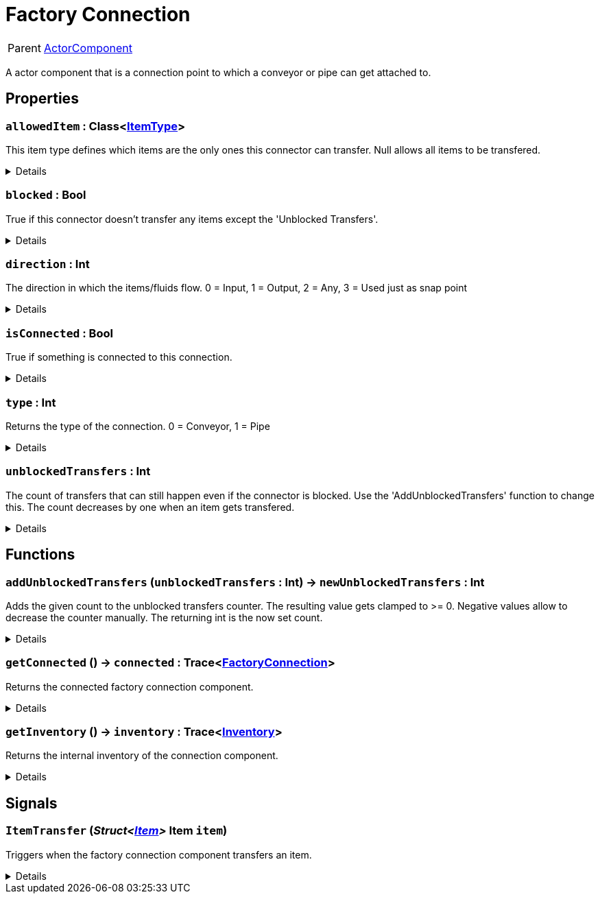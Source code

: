 = Factory Connection
:table-caption!:

[cols="1,5a",separator="!"]
!===
! Parent
! xref:/reflection/classes/ActorComponent.adoc[ActorComponent]
!===

A actor component that is a connection point to which a conveyor or pipe can get attached to.

// tag::interface[]

== Properties

// tag::func-allowedItem-title[]
=== `allowedItem` : Class<xref:/reflection/classes/ItemType.adoc[ItemType]>
// tag::func-allowedItem[]

This item type defines which items are the only ones this connector can transfer. Null allows all items to be transfered.

[%collapsible]
====
[cols="1,5a",separator="!"]
!===
! Flags ! +++<span style='color:#bb2828'><i>RuntimeSync</i></span> <span style='color:#bb2828'><i>RuntimeParallel</i></span>+++

! Display Name ! Allowed Item
!===
====
// end::func-allowedItem[]
// end::func-allowedItem-title[]
// tag::func-blocked-title[]
=== `blocked` : Bool
// tag::func-blocked[]

True if this connector doesn't transfer any items except the 'Unblocked Transfers'.

[%collapsible]
====
[cols="1,5a",separator="!"]
!===
! Flags ! +++<span style='color:#bb2828'><i>RuntimeSync</i></span> <span style='color:#bb2828'><i>RuntimeParallel</i></span>+++

! Display Name ! Blocked
!===
====
// end::func-blocked[]
// end::func-blocked-title[]
// tag::func-direction-title[]
=== `direction` : Int
// tag::func-direction[]

The direction in which the items/fluids flow. 0 = Input, 1 = Output, 2 = Any, 3 = Used just as snap point

[%collapsible]
====
[cols="1,5a",separator="!"]
!===
! Flags ! +++<span style='color:#e59445'><i>ReadOnly</i></span> <span style='color:#bb2828'><i>RuntimeSync</i></span> <span style='color:#bb2828'><i>RuntimeParallel</i></span>+++

! Display Name ! Direction
!===
====
// end::func-direction[]
// end::func-direction-title[]
// tag::func-isConnected-title[]
=== `isConnected` : Bool
// tag::func-isConnected[]

True if something is connected to this connection.

[%collapsible]
====
[cols="1,5a",separator="!"]
!===
! Flags ! +++<span style='color:#e59445'><i>ReadOnly</i></span> <span style='color:#bb2828'><i>RuntimeSync</i></span> <span style='color:#bb2828'><i>RuntimeParallel</i></span>+++

! Display Name ! Is Connected
!===
====
// end::func-isConnected[]
// end::func-isConnected-title[]
// tag::func-type-title[]
=== `type` : Int
// tag::func-type[]

Returns the type of the connection. 0 = Conveyor, 1 = Pipe

[%collapsible]
====
[cols="1,5a",separator="!"]
!===
! Flags ! +++<span style='color:#e59445'><i>ReadOnly</i></span> <span style='color:#bb2828'><i>RuntimeSync</i></span> <span style='color:#bb2828'><i>RuntimeParallel</i></span>+++

! Display Name ! Type
!===
====
// end::func-type[]
// end::func-type-title[]
// tag::func-unblockedTransfers-title[]
=== `unblockedTransfers` : Int
// tag::func-unblockedTransfers[]

The count of transfers that can still happen even if the connector is blocked. Use the 'AddUnblockedTransfers' function to change this. The count decreases by one when an item gets transfered.

[%collapsible]
====
[cols="1,5a",separator="!"]
!===
! Flags ! +++<span style='color:#e59445'><i>ReadOnly</i></span> <span style='color:#bb2828'><i>RuntimeSync</i></span> <span style='color:#bb2828'><i>RuntimeParallel</i></span>+++

! Display Name ! Unblocked Transfers
!===
====
// end::func-unblockedTransfers[]
// end::func-unblockedTransfers-title[]

== Functions

// tag::func-addUnblockedTransfers-title[]
=== `addUnblockedTransfers` (`unblockedTransfers` : Int) -> `newUnblockedTransfers` : Int
// tag::func-addUnblockedTransfers[]

Adds the given count to the unblocked transfers counter. The resulting value gets clamped to >= 0. Negative values allow to decrease the counter manually. The returning int is the now set count.

[%collapsible]
====
[cols="1,5a",separator="!"]
!===
! Flags
! +++<span style='color:#bb2828'><i>RuntimeSync</i></span> <span style='color:#bb2828'><i>RuntimeParallel</i></span> <span style='color:#5dafc5'><i>MemberFunc</i></span>+++

! Display Name ! Add Unblocked Transfers
!===

.Parameters
[%header,cols="1,1,4a",separator="!"]
!===
!Name !Type !Description

! *Unblocked Transfers* `unblockedTransfers`
! Int
! The count of unblocked transfers to add.
!===

.Return Values
[%header,cols="1,1,4a",separator="!"]
!===
!Name !Type !Description

! *New Unblocked Transfers* `newUnblockedTransfers`
! Int
! The new count of unblocked transfers.
!===

====
// end::func-addUnblockedTransfers[]
// end::func-addUnblockedTransfers-title[]
// tag::func-getConnected-title[]
=== `getConnected` () -> `connected` : Trace<xref:/reflection/classes/FactoryConnection.adoc[FactoryConnection]>
// tag::func-getConnected[]

Returns the connected factory connection component.

[%collapsible]
====
[cols="1,5a",separator="!"]
!===
! Flags
! +++<span style='color:#bb2828'><i>RuntimeSync</i></span> <span style='color:#bb2828'><i>RuntimeParallel</i></span> <span style='color:#5dafc5'><i>MemberFunc</i></span>+++

! Display Name ! Get Connected
!===

.Return Values
[%header,cols="1,1,4a",separator="!"]
!===
!Name !Type !Description

! *Connected* `connected`
! Trace<xref:/reflection/classes/FactoryConnection.adoc[FactoryConnection]>
! The connected factory connection component.
!===

====
// end::func-getConnected[]
// end::func-getConnected-title[]
// tag::func-getInventory-title[]
=== `getInventory` () -> `inventory` : Trace<xref:/reflection/classes/Inventory.adoc[Inventory]>
// tag::func-getInventory[]

Returns the internal inventory of the connection component.

[%collapsible]
====
[cols="1,5a",separator="!"]
!===
! Flags
! +++<span style='color:#bb2828'><i>RuntimeSync</i></span> <span style='color:#bb2828'><i>RuntimeParallel</i></span> <span style='color:#5dafc5'><i>MemberFunc</i></span>+++

! Display Name ! Get Inventory
!===

.Return Values
[%header,cols="1,1,4a",separator="!"]
!===
!Name !Type !Description

! *Inventory* `inventory`
! Trace<xref:/reflection/classes/Inventory.adoc[Inventory]>
! The internal inventory of the connection component.
!===

====
// end::func-getInventory[]
// end::func-getInventory-title[]

== Signals

=== `ItemTransfer` (_Struct<xref:/reflection/structs/Item.adoc[Item]>_ *Item* `item`)

Triggers when the factory connection component transfers an item.

[%collapsible]
====
.Parameters
[%header,cols="1,1,4a",separator="!"]
!===
!Name !Type !Description

! *Item* `item`
! Struct<xref:/reflection/structs/Item.adoc[Item]>
! The transfered item
!===
====


// end::interface[]

